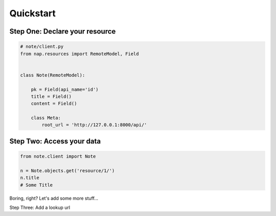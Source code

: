 ==========
Quickstart
==========


Step One: Declare your resource
===============================


..  code-block:: python

    # note/client.py
    from nap.resources import RemoteModel, Field


    class Note(RemoteModel):

        pk = Field(api_name='id')
        title = Field()
        content = Field()

        class Meta:
            root_url = 'http://127.0.0.1:8000/api/'


Step Two: Access your data
==========================

.. code-block:: python

    from note.client import Note

    n = Note.objects.get('resource/1/')
    n.title
    # Some Title


Boring, right? Let's add some more stuff...

Step Three: Add a lookup url

..  code-block:: python
    :emphasize-lines: 13

    # note/client.py
    from nap.resources import RemoteModel, Field


    class Note(RemoteModel):

        pk = Field(api_name='id')
        title = Field()
        content = Field()

        class Meta:
            root_url = 'http://127.0.0.1:8000/api/'

    Note.add_lookup_url(r'note/(?P<pk>\d*)/')

    n = Note.lookup(pk=1)
    n.title = "New Title"
    n.save()

    n = Note.objects.get('resource/1/')
    n.title
    # "New Title"

